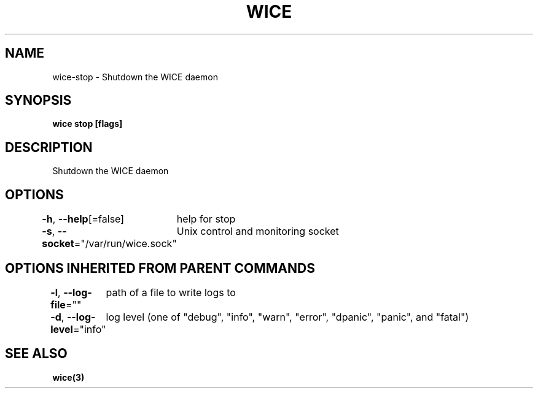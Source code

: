 .nh
.TH "WICE" "3" "Feb 2022" "https://github.com/stv0g/wice" ""

.SH NAME
.PP
wice-stop - Shutdown the WICE daemon


.SH SYNOPSIS
.PP
\fBwice stop [flags]\fP


.SH DESCRIPTION
.PP
Shutdown the WICE daemon


.SH OPTIONS
.PP
\fB-h\fP, \fB--help\fP[=false]
	help for stop

.PP
\fB-s\fP, \fB--socket\fP="/var/run/wice.sock"
	Unix control and monitoring socket


.SH OPTIONS INHERITED FROM PARENT COMMANDS
.PP
\fB-l\fP, \fB--log-file\fP=""
	path of a file to write logs to

.PP
\fB-d\fP, \fB--log-level\fP="info"
	log level (one of "debug", "info", "warn", "error", "dpanic", "panic", and "fatal")


.SH SEE ALSO
.PP
\fBwice(3)\fP
